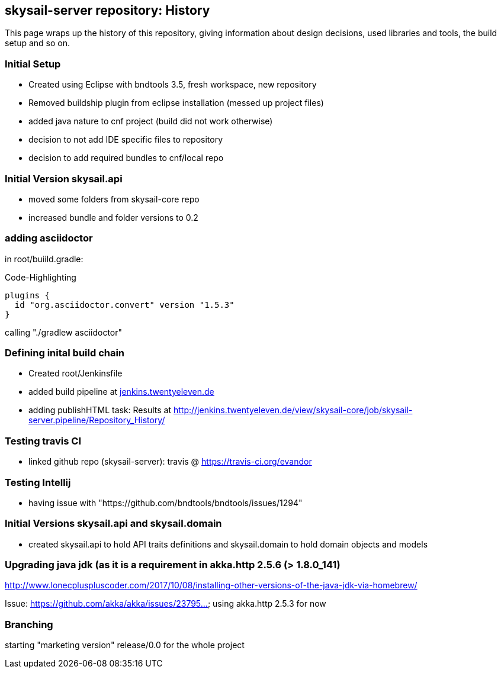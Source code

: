 :source-highlighter: coderay

== skysail-server repository: History

This page wraps up the history of this repository, giving information about 
design decisions, used libraries and tools, the build setup and so on.

=== Initial Setup

* Created using Eclipse with bndtools 3.5, fresh workspace, new repository
* Removed buildship plugin from eclipse installation (messed up project files)
* added java nature to cnf project (build did not work otherwise)
* decision to not add IDE specific files to repository
* decision to add required bundles to cnf/local repo

=== Initial Version skysail.api

* moved some folders from skysail-core repo
* increased bundle and folder versions to 0.2

=== adding asciidoctor

in root/buiild.gradle:

.Code-Highlighting
[source,groovy]
plugins {
  id "org.asciidoctor.convert" version "1.5.3"
}

calling "./gradlew asciidoctor"

=== Defining inital build chain

* Created root/Jenkinsfile
* added build pipeline at http://jenkins.twentyeleven.de/job/skysail-server.pipeline/[jenkins.twentyeleven.de]
* adding publishHTML task: Results at http://jenkins.twentyeleven.de/view/skysail-core/job/skysail-server.pipeline/Repository_History/

=== Testing travis CI

* linked github repo (skysail-server): travis @ https://travis-ci.org/evandor

=== Testing Intellij

* having issue with "https://github.com/bndtools/bndtools/issues/1294"

=== Initial Versions skysail.api and skysail.domain

* created skysail.api to hold API traits definitions and skysail.domain to hold domain objects and models

=== Upgrading java jdk (as it is a requirement in akka.http 2.5.6 (> 1.8.0_141)

http://www.lonecpluspluscoder.com/2017/10/08/installing-other-versions-of-the-java-jdk-via-homebrew/

Issue: https://github.com/akka/akka/issues/23795... using akka.http 2.5.3 for now

=== Branching

starting "marketing version" release/0.0 for the whole project

